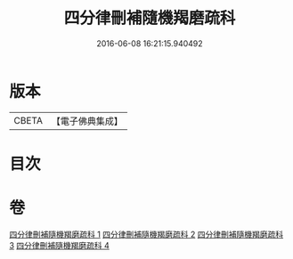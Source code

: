 #+TITLE: 四分律刪補隨機羯磨疏科 
#+DATE: 2016-06-08 16:21:15.940492

* 版本
 |     CBETA|【電子佛典集成】|

* 目次

* 卷
[[file:KR6k0157_001.txt][四分律刪補隨機羯磨疏科 1]]
[[file:KR6k0157_002.txt][四分律刪補隨機羯磨疏科 2]]
[[file:KR6k0157_003.txt][四分律刪補隨機羯磨疏科 3]]
[[file:KR6k0157_004.txt][四分律刪補隨機羯磨疏科 4]]

